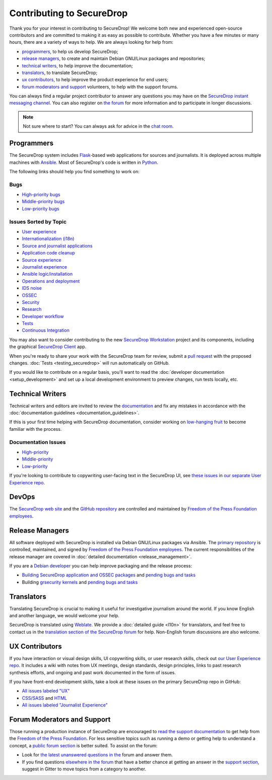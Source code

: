 Contributing to SecureDrop
==========================

Thank you for your interest in contributing to SecureDrop! We welcome both new
and experienced open-source contributors and are committed to making it as easy
as possible to contribute. Whether you have a few minutes or many hours, there
are a variety of ways to help. We are always looking for help from:

* `programmers`_, to help us develop SecureDrop;
* `release managers`_, to create and maintain Debian GNU/Linux packages and repositories;
* `technical writers`_, to help improve the documentation;
* `translators`_, to translate SecureDrop;
* `ux contributors`_, to help improve the product experience for end users;
* `forum moderators and support`_ volunteers, to help with the support forums.

You can always find a regular project contributor to answer any questions you may have on the
`SecureDrop instant messaging channel
<https://gitter.im/freedomofpress/securedrop>`__. You can also register on `the
forum <https://forum.securedrop.org/>`__ for more information and to
participate in longer discussions.

.. note:: Not sure where to start? You can always ask for advice in the `chat
          room <https://gitter.im/freedomofpress/securedrop>`__.


Programmers
~~~~~~~~~~~

The SecureDrop system includes `Flask`_-based web applications for sources and
journalists. It is deployed across multiple machines with `Ansible`_. Most of
SecureDrop's code is written in `Python`_.

.. _`Flask`: https://flask.palletsprojects.com/
.. _`Ansible`: https://github.com/ansible/ansible
.. _`Python`: https://github.com/freedomofpress/securedrop/search?l=python

The following links should help you find something to work on:

Bugs
----

* `High-priority bugs <https://github.com/freedomofpress/securedrop/issues?q=is%3Aissue+is%3Aopen+sort%3Acreated-desc+label%3AP-high+label%3Abug>`__
* `Middle-priority bugs <https://github.com/freedomofpress/securedrop/issues?q=is%3Aissue+is%3Aopen+sort%3Acreated-desc+label%3Abug>`__
* `Low-priority bugs <https://github.com/freedomofpress/securedrop/issues?q=is%3Aissue+is%3Aopen+sort%3Acreated-desc+label%3AP-low+label%3Abug>`__

Issues Sorted by Topic
----------------------

* `User experience <https://github.com/freedomofpress/securedrop/issues?q=is%3Aissue+is%3Aopen+sort%3Acreated-desc+label%3AUX>`__
* `Internationalization (i18n) <https://github.com/freedomofpress/securedrop/issues?q=is%3Aopen+is%3Aissue+label%3Ai18n>`__
* `Source and journalist applications <https://github.com/freedomofpress/securedrop/issues?q=is%3Aissue+is%3Aopen+sort%3Acreated-desc+label%3Aapp>`__
* `Application code cleanup <https://github.com/freedomofpress/securedrop/issues?q=is%3Aissue+is%3Aopen+sort%3Acreated-desc+label%3A%22goals%3A+app+code+cleanup%22>`__
* `Source experience <https://github.com/freedomofpress/securedrop/issues?q=is%3Aopen+is%3Aissue+label%3A%22goals%3A+improve+source+experience%22>`__
* `Journalist experience <https://github.com/freedomofpress/securedrop/issues?q=is%3Aissue+is%3Aopen+sort%3Acreated-desc+label%3A%22goals%3A+journalist+experience%22>`__
* `Ansible logic/installation <https://github.com/freedomofpress/securedrop/issues?q=is%3Aissue+is%3Aopen+sort%3Acreated-desc+label%3A%22goals%3A+Improve+Ansible+logic+%2F+smoother+install%22>`__
* `Operations and deployment <https://github.com/freedomofpress/securedrop/issues?q=is%3Aissue+is%3Aopen+sort%3Acreated-desc+label%3Aops%2Fdeployment>`__
* `IDS noise <https://github.com/freedomofpress/securedrop/issues?q=is%3Aissue+is%3Aopen+sort%3Acreated-desc+label%3A%22goals%3A+reduce+IDS+noise%22>`__
* `OSSEC <https://github.com/freedomofpress/securedrop/issues?q=is%3Aissue+is%3Aopen+sort%3Acreated-desc+label%3AOSSEC>`__
* `Security <https://github.com/freedomofpress/securedrop/issues?q=is%3Aissue+is%3Aopen+sort%3Acreated-desc+label%3Asecurity>`__
* `Research <https://github.com/freedomofpress/securedrop/labels/needs%2Fresearch>`__
* `Developer workflow <https://github.com/freedomofpress/securedrop/issues?q=is%3Aissue+is%3Aopen+sort%3Acreated-desc+label%3A%22goals%3A+improve+developer+workflow%22>`__
* `Tests <https://github.com/freedomofpress/securedrop/issues?q=is%3Aissue+is%3Aopen+sort%3Acreated-desc+label%3A%22goals%3A+more+tests%22>`__
* `Continuous Integration <https://github.com/freedomofpress/securedrop/issues?q=is%3Aissue+is%3Aopen+sort%3Acreated-desc+label%3A%22goals%3A+sick+CI%22>`__

You may also want to consider contributing to the new `SecureDrop Workstation <https://github.com/freedomofpress/securedrop-workstation/>`__
project and its components, including the graphical `SecureDrop Client <https://github.com/freedomofpress/securedrop-client/>`__ app.

When you're ready to share your work with the SecureDrop team for review, submit
a `pull request
<https://docs.github.com/en/free-pro-team@latest/github/collaborating-with-issues-and-pull-requests>`__
with the proposed changes. :doc:`Tests <testing_securedrop>` will run
automatically on GitHub.

If you would like to contribute on a regular basis, you'll want to read the
:doc:`developer documentation <setup_development>` and set up a local
development environment to preview changes, run tests locally, etc.


Technical Writers
~~~~~~~~~~~~~~~~~

Technical writers and editors are invited to review the `documentation
<https://docs.securedrop.org/>`__ and fix any mistakes in accordance with the
:doc:`documentation guidelines <documentation_guidelines>`.

If this is your first time helping with SecureDrop documentation, consider
working on `low-hanging fruit`_ to become familiar with the process.

.. _`low-hanging fruit`: https://github.com/freedomofpress/securedrop/issues?q=is%3Aopen+label%3A%22good+first+issue%22+label%3Adocs

Documentation Issues
--------------------

* `High-priority <https://github.com/freedomofpress/securedrop/issues?q=is%3Aopen+is%3Aissue+label%3Adocs+label%3AP-high>`__
* `Middle-priority <https://github.com/freedomofpress/securedrop/issues?q=is%3Aopen+is%3Aissue+label%3Adocs>`__
* `Low-priority <https://github.com/freedomofpress/securedrop/issues?q=is%3Aopen+is%3Aissue+label%3Adocs+label%3AP-low>`__

If you're looking to contribute to copywriting user-facing text in the SecureDrop UI,
see `these issues <https://github.com/freedomofpress/securedrop-ux/labels/NeedsCopywriting>`__
in `our separate User Experience repo <https://github.com/freedomofpress/securedrop-ux/>`__.

DevOps
~~~~~~

The `SecureDrop web site <https://securedrop.org>`__ and the `GitHub repository
<https://github.com/freedomofpress>`__ are controlled and maintained by `Freedom
of the Press Foundation employees <https://freedom.press/about/staff>`__.


Release Managers
~~~~~~~~~~~~~~~~

All software deployed with SecureDrop is installed via Debian GNU/Linux packages
via Ansible. The `primary repository <https://apt.freedom.press/>`__ is
controlled, maintained, and signed by `Freedom of the Press Foundation employees
<https://freedom.press/about/staff>`__. The current responsibilities of the release manager
are covered in :doc:`detailed documentation <release_management>`.

If you are a `Debian developer <https://www.debian.org/devel/>`__ you can help
improve packaging and the release process:

* `Building SecureDrop application and OSSEC packages <https://github.com/freedomofpress/securedrop/tree/develop/molecule/builder-xenial>`__ and `pending bugs and tasks <https://github.com/freedomofpress/securedrop/issues?q=is%3Aissue+is%3Aopen+package+label%3A%22goals%3A+packaging%22>`__
* Building `grsecurity kernels <https://github.com/freedomofpress/ansible-role-grsecurity>`__ and `pending bugs and tasks <https://github.com/freedomofpress/ansible-role-grsecurity/issues>`__


Translators
~~~~~~~~~~~

Translating SecureDrop is crucial to making it useful for
investigative journalism around the world. If you know English and
another language, we would welcome your help.

SecureDrop is translated using `Weblate
<https://weblate.securedrop.org/>`__. We provide a :doc:`detailed
guide <l10n>` for translators, and feel free to contact us in the
`translation section of the SecureDrop forum
<https://forum.securedrop.org/c/translations>`__ for help. Non-English
forum discussions are also welcome.

|SecureDrop translation status|

|SecureDrop language status|

.. |SecureDrop translation status| image:: https://weblate.securedrop.org/widgets/securedrop/-/287x66-white.png
   :alt: SecureDrop translation status

.. |SecureDrop language status| image:: https://weblate.securedrop.org/widgets/securedrop/-/horizontal-auto.svg
   :alt: SecureDrop language status


UX Contributors
~~~~~~~~~~~~~~~

If you have interaction or visual design skills, UI copywriting skills, or
user research skills, check out `our User Experience repo <https://github.com/freedomofpress/securedrop-ux/>`__.
It includes a wiki with notes from UX meetings, design standards, design
principles, links to past research synthesis efforts, and ongoing and past
work documented in the form of issues.

If you have front-end development skills, take a look at these issues on the
primary SecureDrop repo in GitHub:

* `All issues labeled "UX" <https://github.com/freedomofpress/securedrop/issues?q=is%3Aopen+is%3Aissue+label%3AUX>`__
* `CSS/SASS <https://github.com/freedomofpress/securedrop/issues?q=is%3Aopen+is%3Aissue+label%3ACSS%2FSASS>`__ and `HTML <https://github.com/freedomofpress/securedrop/issues?utf8=%E2%9C%93&q=is%3Aopen+is%3Aissue+label%3AHTML>`__
* `All issues labeled "Journalist Experience" <https://github.com/freedomofpress/securedrop/issues?q=is%3Aopen+is%3Aissue+label%3A%22goals%3A+journalist+experience%22>`__


Forum Moderators and Support
~~~~~~~~~~~~~~~~~~~~~~~~~~~~

Those running a production instance of SecureDrop are encouraged to `read the
support documentation <https://support-docs.securedrop.org/>`__ to get
help from the `Freedom of the Press Foundation <https://freedom.press>`__. For
less sensitive topics such as running a demo or getting help to understand a
concept, a `public forum section <https://forum.securedrop.org/c/support>`__ is
better suited. To assist on the forum:

* Look for `the latest unanswered questions in the
  <https://forum.securedrop.org/c/support>`__ forum and answer them.
* If you find questions `elsewhere in the forum
  <https://forum.securedrop.org>`__ that have a better chance at
  getting an answer in the `support section
  <https://forum.securedrop.org/c/support>`__, suggest in Gitter
  to move topics from a category to another.

